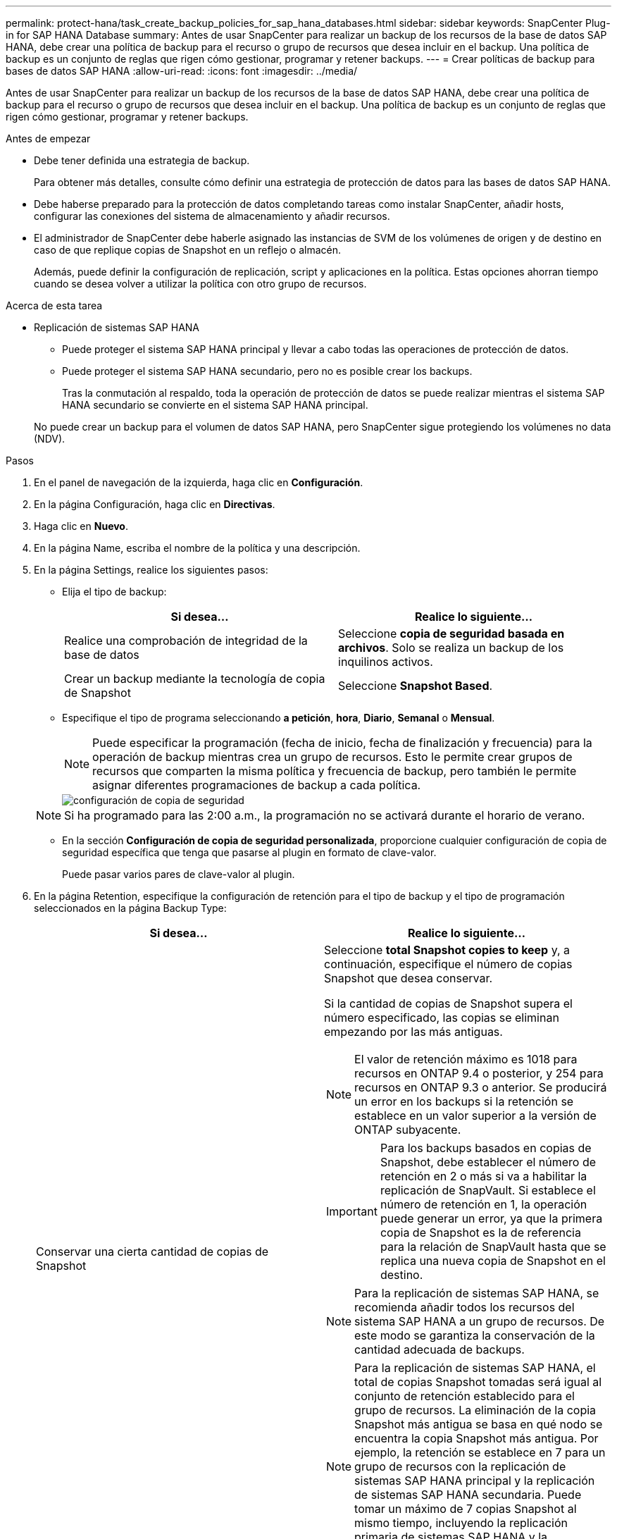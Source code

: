 ---
permalink: protect-hana/task_create_backup_policies_for_sap_hana_databases.html 
sidebar: sidebar 
keywords: SnapCenter Plug-in for SAP HANA Database 
summary: Antes de usar SnapCenter para realizar un backup de los recursos de la base de datos SAP HANA, debe crear una política de backup para el recurso o grupo de recursos que desea incluir en el backup. Una política de backup es un conjunto de reglas que rigen cómo gestionar, programar y retener backups. 
---
= Crear políticas de backup para bases de datos SAP HANA
:allow-uri-read: 
:icons: font
:imagesdir: ../media/


[role="lead"]
Antes de usar SnapCenter para realizar un backup de los recursos de la base de datos SAP HANA, debe crear una política de backup para el recurso o grupo de recursos que desea incluir en el backup. Una política de backup es un conjunto de reglas que rigen cómo gestionar, programar y retener backups.

.Antes de empezar
* Debe tener definida una estrategia de backup.
+
Para obtener más detalles, consulte cómo definir una estrategia de protección de datos para las bases de datos SAP HANA.

* Debe haberse preparado para la protección de datos completando tareas como instalar SnapCenter, añadir hosts, configurar las conexiones del sistema de almacenamiento y añadir recursos.
* El administrador de SnapCenter debe haberle asignado las instancias de SVM de los volúmenes de origen y de destino en caso de que replique copias de Snapshot en un reflejo o almacén.
+
Además, puede definir la configuración de replicación, script y aplicaciones en la política. Estas opciones ahorran tiempo cuando se desea volver a utilizar la política con otro grupo de recursos.



.Acerca de esta tarea
* Replicación de sistemas SAP HANA
+
** Puede proteger el sistema SAP HANA principal y llevar a cabo todas las operaciones de protección de datos.
** Puede proteger el sistema SAP HANA secundario, pero no es posible crear los backups.
+
Tras la conmutación al respaldo, toda la operación de protección de datos se puede realizar mientras el sistema SAP HANA secundario se convierte en el sistema SAP HANA principal.

+
No puede crear un backup para el volumen de datos SAP HANA, pero SnapCenter sigue protegiendo los volúmenes no data (NDV).





.Pasos
. En el panel de navegación de la izquierda, haga clic en *Configuración*.
. En la página Configuración, haga clic en *Directivas*.
. Haga clic en *Nuevo*.
. En la página Name, escriba el nombre de la política y una descripción.
. En la página Settings, realice los siguientes pasos:
+
** Elija el tipo de backup:
+
|===
| Si desea... | Realice lo siguiente... 


 a| 
Realice una comprobación de integridad de la base de datos
 a| 
Seleccione *copia de seguridad basada en archivos*.         Solo se realiza un backup de los inquilinos activos.



 a| 
Crear un backup mediante la tecnología de copia de Snapshot
 a| 
Seleccione *Snapshot Based*.

|===
** Especifique el tipo de programa seleccionando *a petición*, *hora*, *Diario*, *Semanal* o *Mensual*.
+

NOTE: Puede especificar la programación (fecha de inicio, fecha de finalización y frecuencia) para la operación de backup mientras crea un grupo de recursos. Esto le permite crear grupos de recursos que comparten la misma política y frecuencia de backup, pero también le permite asignar diferentes programaciones de backup a cada política.

+
image::../media/backup_settings.gif[configuración de copia de seguridad]

+

NOTE: Si ha programado para las 2:00 a.m., la programación no se activará durante el horario de verano.

** En la sección *Configuración de copia de seguridad personalizada*, proporcione cualquier configuración de copia de seguridad específica que tenga que pasarse al plugin en formato de clave-valor.
+
Puede pasar varios pares de clave-valor al plugin.



. En la página Retention, especifique la configuración de retención para el tipo de backup y el tipo de programación seleccionados en la página Backup Type:
+
|===
| Si desea... | Realice lo siguiente... 


 a| 
Conservar una cierta cantidad de copias de Snapshot
 a| 
Seleccione *total Snapshot copies to keep* y, a continuación, especifique el número de copias Snapshot que desea conservar.

Si la cantidad de copias de Snapshot supera el número especificado, las copias se eliminan empezando por las más antiguas.


NOTE: El valor de retención máximo es 1018 para recursos en ONTAP 9.4 o posterior, y 254 para recursos en ONTAP 9.3 o anterior. Se producirá un error en los backups si la retención se establece en un valor superior a la versión de ONTAP subyacente.


IMPORTANT: Para los backups basados en copias de Snapshot, debe establecer el número de retención en 2 o más si va a habilitar la replicación de SnapVault. Si establece el número de retención en 1, la operación puede generar un error, ya que la primera copia de Snapshot es la de referencia para la relación de SnapVault hasta que se replica una nueva copia de Snapshot en el destino.


NOTE: Para la replicación de sistemas SAP HANA, se recomienda añadir todos los recursos del sistema SAP HANA a un grupo de recursos.  De este modo se garantiza la conservación de la cantidad adecuada de backups.


NOTE: Para la replicación de sistemas SAP HANA, el total de copias Snapshot tomadas será igual al conjunto de retención establecido para el grupo de recursos.  La eliminación de la copia Snapshot más antigua se basa en qué nodo se encuentra la copia Snapshot más antigua.
Por ejemplo, la retención se establece en 7 para un grupo de recursos con la replicación de sistemas SAP HANA principal y la replicación de sistemas SAP HANA secundaria.  Puede tomar un máximo de 7 copias Snapshot al mismo tiempo, incluyendo la replicación primaria de sistemas SAP HANA y la secundaria de replicación de sistemas SAP HANA.



 a| 
Conserve las copias de Snapshot por una cierta cantidad de días
 a| 
Seleccione *mantener copias Snapshot para* y, a continuación, especifique el número de días durante los que desea conservar las copias Snapshot antes de eliminarlas.

|===
. Para los backups basados en copias de Snapshot, especifique la configuración de replicación en la página Replication:
+
|===
| Para este campo... | Realice lo siguiente... 


 a| 
*Actualizar SnapMirror después de crear una copia Snapshot local*
 a| 
Seleccione este campo para crear copias reflejadas de los conjuntos de backup en otro volumen (replicación de SnapMirror).

Si la relación de protección en ONTAP es del tipo reflejo y almacén y si selecciona solo esta opción, la copia de Snapshot creada en el origen no se transferirá al destino, pero sí aparecerá en el destino. Si esta copia de Snapshot se selecciona desde el destino para realizar una operación de restauración, entonces aparece el mensaje de error Secondary Location is not available for the selected vaulted/mirrored backup.



 a| 
*Actualizar SnapVault después de crear una copia Snapshot local*
 a| 
Seleccione esta opción para realizar una replicación de backup disco a disco (backups de SnapVault).



 a| 
*Etiqueta de política secundaria*
 a| 
Seleccione una etiqueta de Snapshot.

Según la etiqueta de copia de Snapshot que seleccione, ONTAP aplicará la política de retención de copias de Snapshot secundarias que corresponda a esa etiqueta.


NOTE: Si ha seleccionado *Actualizar SnapMirror después de crear una copia Snapshot local*, puede especificar opcionalmente la etiqueta de la directiva secundaria. Sin embargo, si ha seleccionado *Actualizar SnapVault después de crear una copia Snapshot local*, debe especificar la etiqueta de la directiva secundaria.



 a| 
*Número de reintentos de error*
 a| 
Escriba el número máximo de intentos de replicación que se permitirán antes de que la operación se detenga.

|===
+

NOTE:  Debe configurar la política de retención de SnapMirror en ONTAP para el almacenamiento secundario a fin de evitar alcanzar el límite máximo de copias de Snapshot en el almacenamiento secundario.

. Revise el resumen y, a continuación, haga clic en *Finalizar*.

